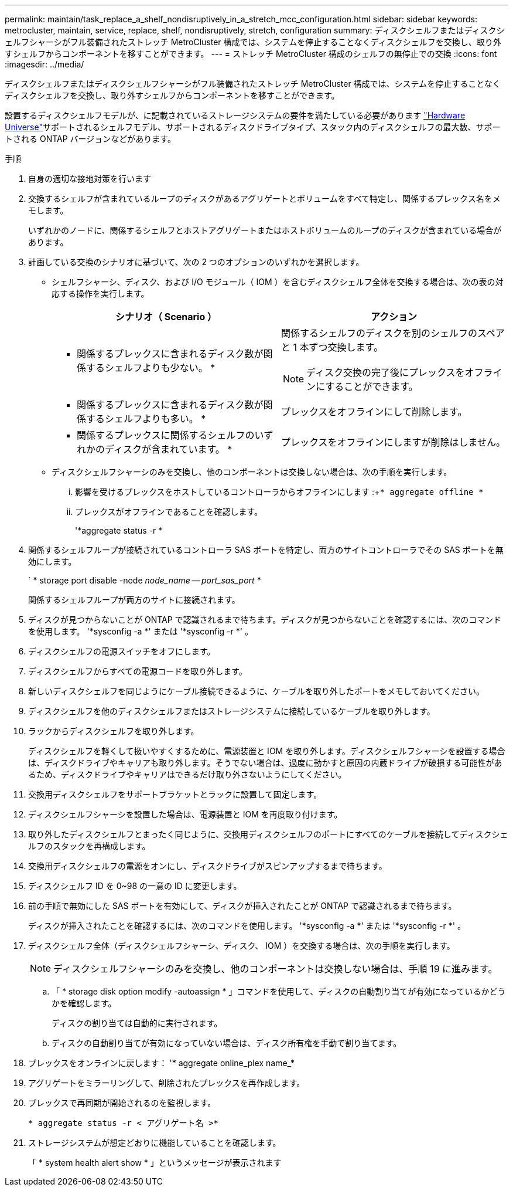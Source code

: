 ---
permalink: maintain/task_replace_a_shelf_nondisruptively_in_a_stretch_mcc_configuration.html 
sidebar: sidebar 
keywords: metrocluster, maintain, service, replace, shelf, nondisruptively, stretch, configuration 
summary: ディスクシェルフまたはディスクシェルフシャーシがフル装備されたストレッチ MetroCluster 構成では、システムを停止することなくディスクシェルフを交換し、取り外すシェルフからコンポーネントを移すことができます。 
---
= ストレッチ MetroCluster 構成のシェルフの無停止での交換
:icons: font
:imagesdir: ../media/


[role="lead"]
ディスクシェルフまたはディスクシェルフシャーシがフル装備されたストレッチ MetroCluster 構成では、システムを停止することなくディスクシェルフを交換し、取り外すシェルフからコンポーネントを移すことができます。

設置するディスクシェルフモデルが、に記載されているストレージシステムの要件を満たしている必要があります link:https://hwu.netapp.com["Hardware Universe"]サポートされるシェルフモデル、サポートされるディスクドライブタイプ、スタック内のディスクシェルフの最大数、サポートされる ONTAP バージョンなどがあります。

.手順
. 自身の適切な接地対策を行います
. 交換するシェルフが含まれているループのディスクがあるアグリゲートとボリュームをすべて特定し、関係するプレックス名をメモします。
+
いずれかのノードに、関係するシェルフとホストアグリゲートまたはホストボリュームのループのディスクが含まれている場合があります。

. 計画している交換のシナリオに基づいて、次の 2 つのオプションのいずれかを選択します。
+
** シェルフシャーシ、ディスク、および I/O モジュール（ IOM ）を含むディスクシェルフ全体を交換する場合は、次の表の対応する操作を実行します。
+
|===
| シナリオ（ Scenario ） | アクション 


 a| 
* 関係するプレックスに含まれるディスク数が関係するシェルフよりも少ない。 *
 a| 
関係するシェルフのディスクを別のシェルフのスペアと 1 本ずつ交換します。


NOTE: ディスク交換の完了後にプレックスをオフラインにすることができます。



 a| 
* 関係するプレックスに含まれるディスク数が関係するシェルフよりも多い。 *
 a| 
プレックスをオフラインにして削除します。



 a| 
* 関係するプレックスに関係するシェルフのいずれかのディスクが含まれています。 *
 a| 
プレックスをオフラインにしますが削除はしません。

|===
** ディスクシェルフシャーシのみを交換し、他のコンポーネントは交換しない場合は、次の手順を実行します。
+
... 影響を受けるプレックスをホストしているコントローラからオフラインにします :+`* aggregate offline *`
... プレックスがオフラインであることを確認します。
+
'*aggregate status -r *





. 関係するシェルフループが接続されているコントローラ SAS ポートを特定し、両方のサイトコントローラでその SAS ポートを無効にします。
+
` * storage port disable -node _node_name -- port_sas_port_ *

+
関係するシェルフループが両方のサイトに接続されます。

. ディスクが見つからないことが ONTAP で認識されるまで待ちます。ディスクが見つからないことを確認するには、次のコマンドを使用します。 '*sysconfig -a *' または '*sysconfig -r *' 。
. ディスクシェルフの電源スイッチをオフにします。
. ディスクシェルフからすべての電源コードを取り外します。
. 新しいディスクシェルフを同じようにケーブル接続できるように、ケーブルを取り外したポートをメモしておいてください。
. ディスクシェルフを他のディスクシェルフまたはストレージシステムに接続しているケーブルを取り外します。
. ラックからディスクシェルフを取り外します。
+
ディスクシェルフを軽くして扱いやすくするために、電源装置と IOM を取り外します。ディスクシェルフシャーシを設置する場合は、ディスクドライブやキャリアも取り外します。そうでない場合は、過度に動かすと原因の内蔵ドライブが破損する可能性があるため、ディスクドライブやキャリアはできるだけ取り外さないようにしてください。

. 交換用ディスクシェルフをサポートブラケットとラックに設置して固定します。
. ディスクシェルフシャーシを設置した場合は、電源装置と IOM を再度取り付けます。
. 取り外したディスクシェルフとまったく同じように、交換用ディスクシェルフのポートにすべてのケーブルを接続してディスクシェルフのスタックを再構成します。
. 交換用ディスクシェルフの電源をオンにし、ディスクドライブがスピンアップするまで待ちます。
. ディスクシェルフ ID を 0~98 の一意の ID に変更します。
. 前の手順で無効にした SAS ポートを有効にして、ディスクが挿入されたことが ONTAP で認識されるまで待ちます。
+
ディスクが挿入されたことを確認するには、次のコマンドを使用します。 '*sysconfig -a *' または '*sysconfig -r *' 。

. ディスクシェルフ全体（ディスクシェルフシャーシ、ディスク、 IOM ）を交換する場合は、次の手順を実行します。
+

NOTE: ディスクシェルフシャーシのみを交換し、他のコンポーネントは交換しない場合は、手順 19 に進みます。

+
.. 「 * storage disk option modify -autoassign * 」コマンドを使用して、ディスクの自動割り当てが有効になっているかどうかを確認します。
+
ディスクの割り当ては自動的に実行されます。

.. ディスクの自動割り当てが有効になっていない場合は、ディスク所有権を手動で割り当てます。


. プレックスをオンラインに戻します： '* aggregate online_plex name_*
. アグリゲートをミラーリングして、削除されたプレックスを再作成します。
. プレックスで再同期が開始されるのを監視します。
+
`* aggregate status -r < アグリゲート名 >*`

. ストレージシステムが想定どおりに機能していることを確認します。
+
「 * system health alert show * 」というメッセージが表示されます


